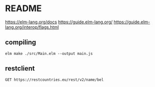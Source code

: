 * README
  https://elm-lang.org/docs
  https://guide.elm-lang.org/
  https://guide.elm-lang.org/interop/flags.html

** compiling
   #+begin_example
     elm make ./src/Main.elm --output main.js
   #+end_example

** restclient

#+BEGIN_SRC restclient
  GET https://restcountries.eu/rest/v2/name/bel
#+END_SRC
